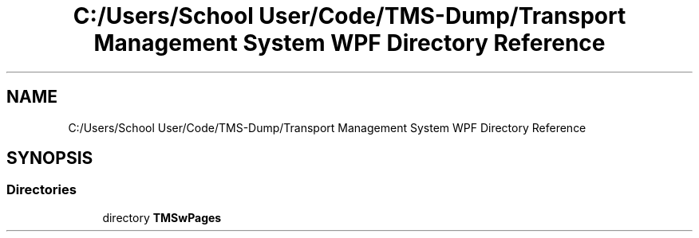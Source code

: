.TH "C:/Users/School User/Code/TMS-Dump/Transport Management System WPF Directory Reference" 3 "Fri Nov 22 2019" "Version 3.0" "TMS Project - 8000 Ciggies" \" -*- nroff -*-
.ad l
.nh
.SH NAME
C:/Users/School User/Code/TMS-Dump/Transport Management System WPF Directory Reference
.SH SYNOPSIS
.br
.PP
.SS "Directories"

.in +1c
.ti -1c
.RI "directory \fBTMSwPages\fP"
.br
.in -1c
